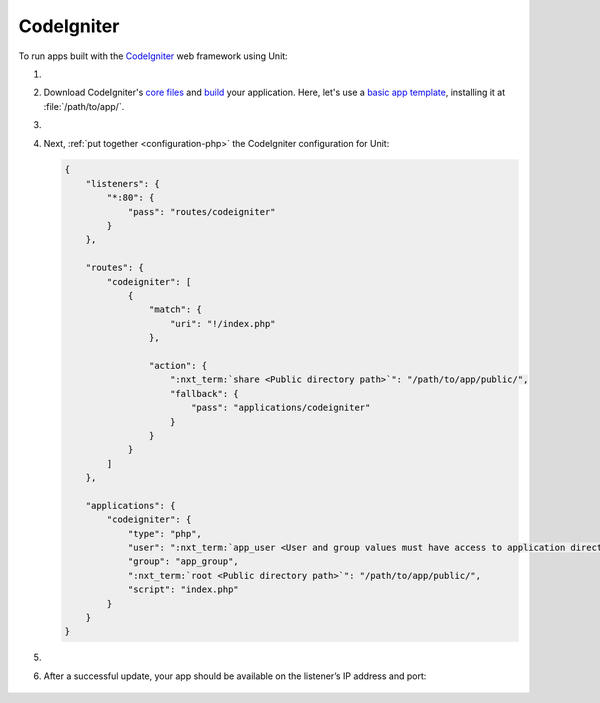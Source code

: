 .. |app| replace:: CodeIgniter
.. |mod| replace:: PHP

###########
CodeIgniter
###########

To run apps built with the `CodeIgniter <https://codeigniter.com>`_ web
framework using Unit:

#. .. include:: ../include/howto_install_unit.rst

#. Download |app|'s `core files
   <https://codeigniter.com/user_guide/installation/index.html>`_ and `build
   <https://codeigniter.com/user_guide/tutorial/index.html>`_ your application.
   Here, let's use a `basic app template
   <https://forum.codeigniter.com/thread-73103.html>`_, installing it at
   :file:`/path/to/app/`.

#. .. include:: ../include/howto_change_ownership.rst

#. Next, :ref:`put together <configuration-php>` the |app| configuration for
   Unit:

   .. code-block:: json

      {
          "listeners": {
              "*:80": {
                  "pass": "routes/codeigniter"
              }
          },

          "routes": {
              "codeigniter": [
                  {
                      "match": {
                          "uri": "!/index.php"
                      },

                      "action": {
                          ":nxt_term:`share <Public directory path>`": "/path/to/app/public/",
                          "fallback": {
                              "pass": "applications/codeigniter"
                          }
                      }
                  }
              ]
          },

          "applications": {
              "codeigniter": {
                  "type": "php",
                  "user": ":nxt_term:`app_user <User and group values must have access to application directories such as app or public>`",
                  "group": "app_group",
                  ":nxt_term:`root <Public directory path>`": "/path/to/app/public/",
                  "script": "index.php"
              }
          }
      }

#. .. include:: ../include/howto_upload_config.rst

#. After a successful update, your app should be available on the listener’s IP
   address and port:

  .. image:: ../images/codeigniter.png
     :width: 100%
     :alt: CodeIgniter Sample App on Unit
